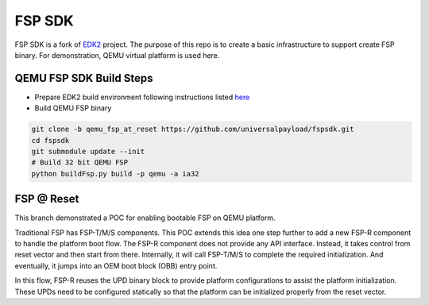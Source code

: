 ===============
   FSP SDK
===============

FSP SDK is a fork of EDK2_ project. The purpose of this repo is to create a
basic infrastructure to support create FSP binary.  For demonstration, QEMU virtual
platform is used here.


QEMU FSP SDK Build Steps
------------------------
* Prepare EDK2 build environment following instructions listed `here <http://https://github.com/tianocore/tianocore.github.io/wiki/Getting-Started-with-EDK-II>`_

* Build QEMU FSP binary

.. code-block:: none

    git clone -b qemu_fsp_at_reset https://github.com/universalpayload/fspsdk.git
    cd fspsdk
    git submodule update --init
    # Build 32 bit QEMU FSP
    python buildFsp.py build -p qemu -a ia32

.. _EDK2: https://github.com/tianocore/edk2.git

FSP @ Reset
------------------------
This branch demonstrated a POC for enabling bootable FSP on QEMU platform.

Traditional FSP has FSP-T/M/S components. This POC extends this idea one step further to
add a new FSP-R component to handle the platform boot flow.  The FSP-R component does not
provide any API interface. Instead, it takes control from reset vector and then start
from there. Internally, it will call FSP-T/M/S to complete the required initialization.
And eventually, it jumps into an OEM boot block (OBB) entry point.

In this flow, FSP-R reuses the UPD binary block to provide platform configurations to
assist the platform initialization. These UPDs need to be configured statically so that
the platform can be initialized properly from the reset vector.


